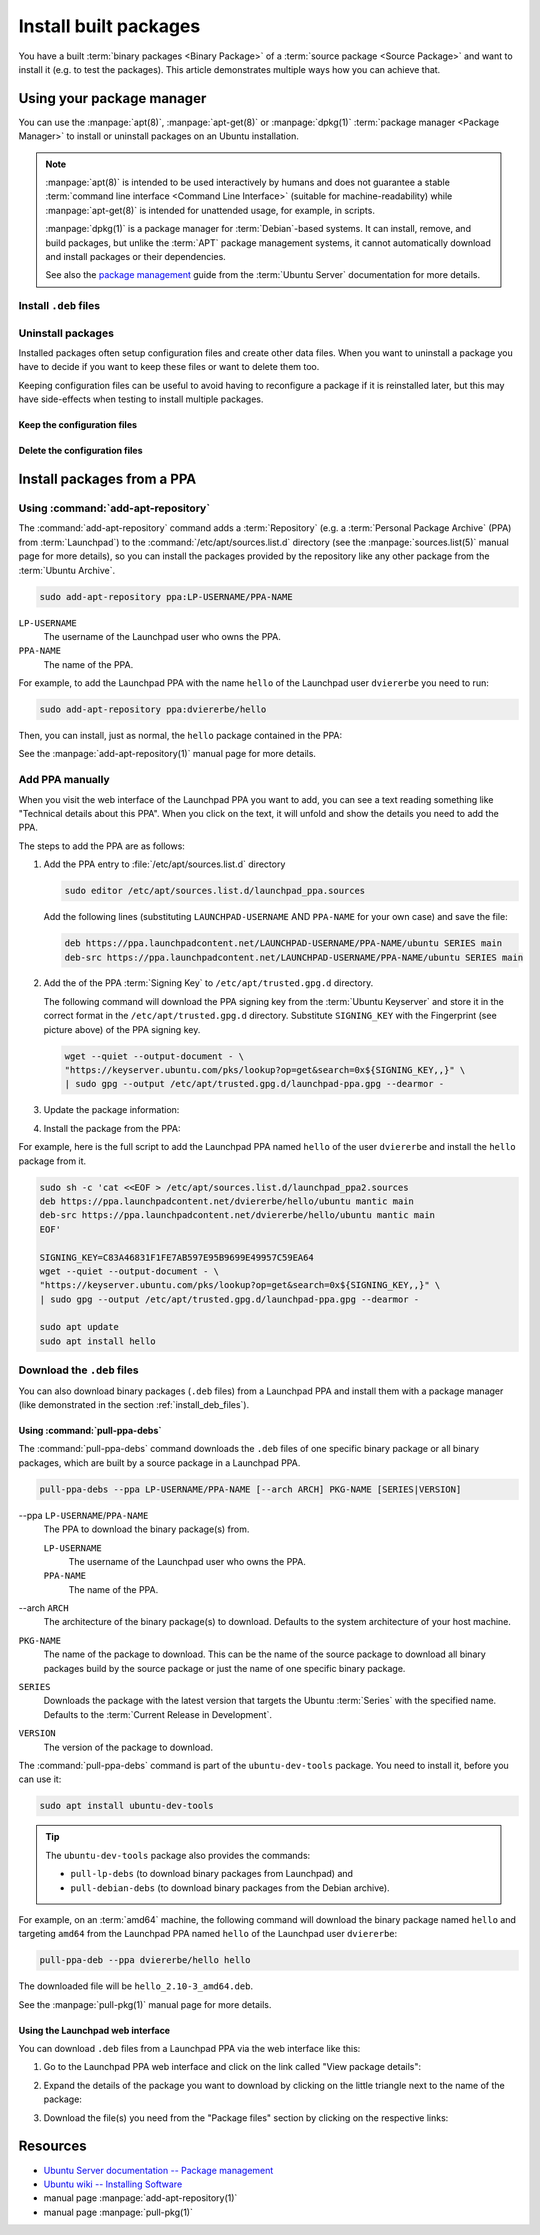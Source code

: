 Install built packages
======================

You have a built :term:`binary packages <Binary Package>` of a
:term:`source package <Source Package>` and want to install it
(e.g. to test the packages). This article demonstrates multiple ways 
how you can achieve that.

Using your package manager
--------------------------

You can use the :manpage:`apt(8)`, :manpage:`apt-get(8)` or :manpage:`dpkg(1)`
:term:`package manager <Package Manager>` to install or uninstall
packages on an Ubuntu installation.

.. note::

    :manpage:`apt(8)` is intended to be used interactively by humans and does not
    guarantee a stable :term:`command line interface <Command Line Interface>`
    (suitable for machine-readability) while :manpage:`apt-get(8)` is intended for
    unattended usage, for example, in scripts.
    
    :manpage:`dpkg(1)` is a package manager for :term:`Debian`-based systems. It can install,
    remove, and build packages, but unlike the :term:`APT` package management systems, it
    cannot automatically download and install packages or their dependencies.

    See also the `package management <https://ubuntu.com/server/docs/package-management>`_
    guide from the :term:`Ubuntu Server` documentation for more details.

.. _install_deb_files:

Install ``.deb`` files
~~~~~~~~~~~~~~~~~~~~~~

.. tab-set::

    .. tab-item:: apt
        :sync: apt

        You can install one or multiple ``.deb`` files by using :command:`apt install` command:

        .. code-block:: none
        
            sudo apt install PACKAGE.deb...

        For example, to install the ``hello_2.10-3_amd64.deb`` binary package file
        (version ``2.10-3`` of the ``hello`` package for the ``amd64`` architecture)
        you need to run:

        .. code-block:: bash
        
            sudo apt install 'hello_2.10-3_amd64.deb'

    .. tab-item:: apt-get
        :sync: apt-get

        You can install one or multiple ``.deb`` files by using :command:`apt-get install` command:

        .. code-block:: none
        
            sudo apt-get install PACKAGE.deb...

        For example, to install the ``hello_2.10-3_amd64.deb`` binary package file
        (version ``2.10-3`` of the ``hello`` package for the ``amd64`` architecture)
        you need to run:

        .. code-block:: bash
        
            sudo apt-get install hello_2.10-3_amd64.deb

    .. tab-item:: dpkg
        :sync: dpkg

        You can install one or multiple ``.deb`` files by using :command:`dpkg --install` command:

        .. code-block:: bash
        
            sudo dpkg --install PACKAGE.deb...
        
        For example, to install the ``hello_2.10-3_amd64.deb`` binary package file
        (version ``2.10-3`` of the ``hello`` package for the ``amd64`` architecture)
        you need to run:

        .. code-block:: bash
        
            sudo dpkg --install hello_2.10-3_amd64.deb

Uninstall packages
~~~~~~~~~~~~~~~~~~

Installed packages often setup configuration files and create other data files.
When you want to uninstall a package you have to decide if you want to keep these
files or want to delete them too.

Keeping configuration files can be useful to avoid having to reconfigure a package if
it is reinstalled later, but this may have side-effects when testing to install multiple
packages.

Keep the configuration files
^^^^^^^^^^^^^^^^^^^^^^^^^^^^

.. tab-set::

    .. tab-item:: apt
        :sync: apt
    
        You can uninstall one or multiple packages and **keep** their configuration
        files by using the :command:`apt remove` command:

        .. code-block:: bash
        
            sudo apt remove PACKAGE-NAME...
        
        For example, to uninstall the currently installed ``hello`` package and
        keep its configuration files you need to run:

        .. code-block:: bash
        
            sudo apt remove hello

    .. tab-item:: apt-get
        :sync: apt-get
    
        You can uninstall one or multiple packages and **keep** their configuration
        files by using the :command:`apt-get remove` command:

        .. code-block:: bash
        
            sudo apt-get remove PACKAGE-NAME...
        
        For example, to uninstall the currently installed ``hello`` package and
        keep its configuration files you need to run:

        .. code-block:: bash
        
            sudo apt-get remove hello


    .. tab-item:: dpkg
        :sync: dpkg

        You can uninstall one or multiple packages and **keep** their configuration
        files by using the :command:`dpkg --remove` command:

        .. code-block:: bash
        
            sudo dpkg --remove PACKAGE-NAME...
        
        For example, to uninstall the currently installed ``hello`` package and
        keep its configuration files you need to run:

        .. code-block:: bash
        
            sudo dpkg --remove hello

Delete the configuration files
^^^^^^^^^^^^^^^^^^^^^^^^^^^^^^

.. tab-set::

    .. tab-item:: apt
        :sync: apt

        You can uninstall one or multiple packages and **delete** their configuration
        files by using the :command:`apt purge` command:

        .. code-block:: bash
        
            sudo apt purge PACKAGE-NAME...
        
        For example, to uninstall the currently installed ``hello`` package and
        delete its configuration files you need to run:

        .. code-block:: bash
        
            sudo apt purge hello

    .. tab-item:: apt-get
        :sync: apt-get

        You can uninstall one or multiple packages and **delete** their configuration
        files by using the :command:`apt-get purge` command:

        .. code-block:: bash
        
            sudo apt-get purge PACKAGE-NAME...
        
        For example, to uninstall the currently installed ``hello`` package and
        delete its configuration files you need to run:

        .. code-block:: bash
        
            sudo apt-get purge hello

    .. tab-item:: dpkg
        :sync: dpkg

        You can uninstall one or multiple packages and **delete** their configuration
        files by using the :command:`dpkg --purge` command:

        .. code-block:: bash
        
            sudo dpkg --purge PACKAGE-NAME...
        
        For example, to uninstall the currently installed ``hello`` package and
        delete its configuration files you need to run:

        .. code-block:: bash
        
            sudo dpkg --purge hello

.. _InstallPackagesFromPPA:

Install packages from a PPA
---------------------------

Using :command:`add-apt-repository`
~~~~~~~~~~~~~~~~~~~~~~~~~~~~~~~~~~~

The :command:`add-apt-repository` command adds a :term:`Repository` (e.g. a
:term:`Personal Package Archive` (PPA) from :term:`Launchpad`) to the
:command:`/etc/apt/sources.list.d` directory (see the :manpage:`sources.list(5)`
manual page for more details), so you can install the packages provided by the
repository like any other package from the :term:`Ubuntu Archive`.

.. code-block:: none

    sudo add-apt-repository ppa:LP-USERNAME/PPA-NAME

``LP-USERNAME``
    The username of the Launchpad user who owns the PPA.

``PPA-NAME``
    The name of the PPA.

For example, to add the Launchpad PPA with the name ``hello`` of the Launchpad user
``dviererbe`` you need to run:

.. code-block:: bash

    sudo add-apt-repository ppa:dviererbe/hello

Then, you can install, just as normal, the ``hello`` package contained in the PPA:

.. tab-set::

    .. tab-item:: apt
        :sync: apt

        .. code-block:: bash

            sudo apt install hello

    .. tab-item:: apt-get
        :sync: apt-get

        .. code-block:: bash

            sudo apt-get install hello

See the :manpage:`add-apt-repository(1)` manual page for more details.

Add PPA manually
~~~~~~~~~~~~~~~~

When you visit the web interface of the Launchpad PPA you want to add, you can
see a text reading something like "Technical details about this PPA". When you
click on the text, it will unfold and show the details you need to add the
PPA.

.. image:: ../images/how-to/install-built-packages/launchpad-ppa-webinterface.png
   :align: center
   :width: 35 em
   :alt: Web-interface of the dviererbe/hello PPA; highlighting the technical details section.

The steps to add the PPA are as follows:

1. Add the PPA entry to :file:`/etc/apt/sources.list.d` directory
   
   .. code-block:: bash

       sudo editor /etc/apt/sources.list.d/launchpad_ppa.sources

   Add the following lines (substituting ``LAUNCHPAD-USERNAME`` AND
   ``PPA-NAME`` for your own case) and save the file:
    
   .. code-block:: text
        
       deb https://ppa.launchpadcontent.net/LAUNCHPAD-USERNAME/PPA-NAME/ubuntu SERIES main 
       deb-src https://ppa.launchpadcontent.net/LAUNCHPAD-USERNAME/PPA-NAME/ubuntu SERIES main 
    
2. Add the of the PPA :term:`Signing Key` to ``/etc/apt/trusted.gpg.d`` directory.
   
   The following command will download the PPA signing key from the :term:`Ubuntu Keyserver`
   and store it in the correct format in the ``/etc/apt/trusted.gpg.d`` directory. Substitute
   ``SIGNING_KEY`` with the Fingerprint (see picture above) of the PPA signing key.
   
   .. code-block:: bash

       wget --quiet --output-document - \
       "https://keyserver.ubuntu.com/pks/lookup?op=get&search=0x${SIGNING_KEY,,}" \
       | sudo gpg --output /etc/apt/trusted.gpg.d/launchpad-ppa.gpg --dearmor -

3. Update the package information:
   
   .. tab-set::

      .. tab-item:: apt
          :sync: apt
  
          .. code-block:: bash
  
              sudo apt update
  
      .. tab-item:: apt-get
          :sync: apt-get
  
          .. code-block:: bash
  
              sudo apt-get update

4. Install the package from the PPA:

   .. tab-set::

      .. tab-item:: apt
          :sync: apt
  
          .. code-block:: bash
  
              sudo apt install PACKAGE-NAME
  
      .. tab-item:: apt-get
          :sync: apt-get
  
          .. code-block:: bash
  
              sudo apt-get PACKAGE-NAME

For example, here is the full script to add the Launchpad PPA named ``hello``
of the user ``dviererbe`` and install the ``hello`` package from it.

.. code-block:: bash

    sudo sh -c 'cat <<EOF > /etc/apt/sources.list.d/launchpad_ppa2.sources
    deb https://ppa.launchpadcontent.net/dviererbe/hello/ubuntu mantic main 
    deb-src https://ppa.launchpadcontent.net/dviererbe/hello/ubuntu mantic main 
    EOF'

    SIGNING_KEY=C83A46831F1FE7AB597E95B9699E49957C59EA64
    wget --quiet --output-document - \
    "https://keyserver.ubuntu.com/pks/lookup?op=get&search=0x${SIGNING_KEY,,}" \
    | sudo gpg --output /etc/apt/trusted.gpg.d/launchpad-ppa.gpg --dearmor -

    sudo apt update
    sudo apt install hello

Download the ``.deb`` files
~~~~~~~~~~~~~~~~~~~~~~~~~~~

You can also download binary packages (``.deb`` files) from a Launchpad PPA and
install them with a package manager (like demonstrated in the section :ref:`install_deb_files`).

Using :command:`pull-ppa-debs`
^^^^^^^^^^^^^^^^^^^^^^^^^^^^^^

The :command:`pull-ppa-debs` command downloads the ``.deb`` files of one specific binary
package or all binary packages, which are built by a source package in a Launchpad
PPA.

.. code-block:: none

    pull-ppa-debs --ppa LP-USERNAME/PPA-NAME [--arch ARCH] PKG-NAME [SERIES|VERSION]

\-\-ppa ``LP-USERNAME``/``PPA-NAME``
    The PPA to download the binary package(s) from.
    
    ``LP-USERNAME``
        The username of the Launchpad user who owns the PPA.

    ``PPA-NAME``
        The name of the PPA.

\-\-arch ``ARCH``
    The architecture of the binary package(s) to download. Defaults to the system
    architecture of your host machine.

``PKG-NAME``
    The name of the package to download. This can be the name of the source package
    to download all binary packages build by the source package or just the name
    of one specific binary package.

``SERIES``
    Downloads the package with the latest version that targets the Ubuntu :term:`Series`
    with the specified name. Defaults to the :term:`Current Release in Development`.

``VERSION``
    The version of the package to download.

The :command:`pull-ppa-debs` command is part of the ``ubuntu-dev-tools``
package. You need to install it, before you can use it:

.. code-block:: bash

    sudo apt install ubuntu-dev-tools

.. tip::

    The ``ubuntu-dev-tools`` package also provides the commands: 

    - ``pull-lp-debs`` (to download binary packages from Launchpad) and 
    - ``pull-debian-debs`` (to download binary packages from the Debian archive).

For example, on an :term:`amd64` machine, the following command will download the
binary package named ``hello`` and targeting ``amd64`` from the Launchpad PPA named
``hello`` of the Launchpad user ``dviererbe``:

.. code-block:: bash

    pull-ppa-deb --ppa dviererbe/hello hello

The downloaded file will be ``hello_2.10-3_amd64.deb``.

See the :manpage:`pull-pkg(1)` manual page for more details.

Using the Launchpad web interface
^^^^^^^^^^^^^^^^^^^^^^^^^^^^^^^^^

You can download ``.deb`` files from a Launchpad PPA via the web interface like this:

1. Go to the Launchpad PPA web interface and click on the link called "View package details":

.. image:: ../images/how-to/install-built-packages/launchpad-ppa-webinterface2.png
    :align: center
    :width: 35 em
    :alt: Web-interface of the dviererbe/hello PPA; highlighting the technical details section.

2. Expand the details of the package you want to download by clicking on the little triangle next
   to the name of the package:

.. image:: ../images/how-to/install-built-packages/launchpad-ppa-webinterface3.png
    :align: center
    :width: 35 em
    :alt: Web-interface of the dviererbe/hello PPA; highlighting the technical details section.

3. Download the file(s) you need from the "Package files" section by clicking on
   the respective links:

.. image:: ../images/how-to/install-built-packages/launchpad-ppa-webinterface4.png
    :align: center
    :width: 35 em
    :alt: Web-interface of the dviererbe/hello PPA; highlighting the technical details section.

Resources
---------

- `Ubuntu Server documentation -- Package management <https://ubuntu.com/server/docs/package-management>`_
- `Ubuntu wiki -- Installing Software <https://help.ubuntu.com/community/InstallingSoftware>`_
- manual page :manpage:`add-apt-repository(1)`
- manual page :manpage:`pull-pkg(1)`
